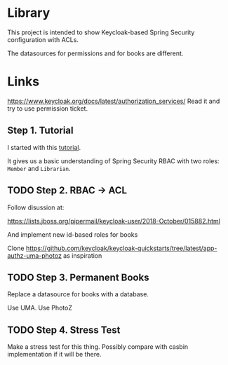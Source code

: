* Library

This project is intended to show Keycloak-based Spring Security configuration with ACLs.

The datasources for permissions and for books are different.

* Links

https://www.keycloak.org/docs/latest/authorization_services/ Read it and try to use permission ticket.

** Step 1. Tutorial

I started with this [[https://www.thomasvitale.com/spring-security-keycloak/][tutorial]].

It gives us a basic understanding of Spring Security RBAC with two roles: ~Member~ and ~Librarian~.


** TODO Step 2. RBAC -> ACL

Follow disussion at:

https://lists.jboss.org/pipermail/keycloak-user/2018-October/015882.html

And implement new id-based roles for books

Clone https://github.com/keycloak/keycloak-quickstarts/tree/latest/app-authz-uma-photoz as inspiration

** TODO Step 3. Permanent Books

Replace a datasource for books with a database.

Use UMA. Use PhotoZ


** TODO Step 4. Stress Test

Make a stress test for this thing. Possibly compare with casbin implementation if it will be there.
